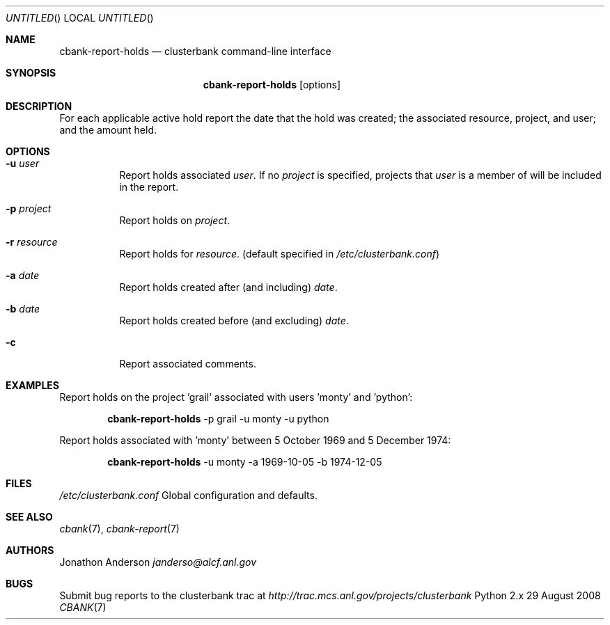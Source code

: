 .Dd 29 August 2008
.Os Python 2.x
.Dt CBANK 7 USD
.Sh NAME
.Nm cbank-report-holds
.Nd clusterbank command-line interface
.Sh SYNOPSIS
.Nm
.Op options
.Sh DESCRIPTION
For each applicable active hold report the date that the hold was created; the associated resource, project, and user; and the amount held.
.Sh OPTIONS
.Bl -tag
.It Fl u Ar user
Report holds associated
.Ar user .
If no
.Ar project
is specified, projects that
.Ar user
is a member of will be included in the report.
.It Fl p Ar project
Report holds on
.Ar project .
.It Fl r Ar resource
Report holds for
.Ar resource .
(default specified in
.Pa /etc/clusterbank.conf )
.It Fl a Ar date
Report holds created after (and including)
.Ar date .
.It Fl b Ar date
Report holds created before (and excluding)
.Ar date .
.It Fl c
Report associated comments.
.El
.Sh EXAMPLES
Report holds on the project 'grail' associated with users 'monty' and 'python':
.Bd -filled -offset indent
.Nm
-p grail -u monty -u python
.Ed
.Pp
Report holds associated with 'monty' between 5 October 1969 and 5 December 1974:
.Bd -filled -offset indent
.Nm
-u monty -a 1969-10-05 -b 1974-12-05
.Ed
.Sh FILES
.Bl -item
.It
.Pa /etc/clusterbank.conf
Global configuration and defaults.
.El
.Sh SEE ALSO
.Xr cbank 7 ,
.Xr cbank-report 7
.Sh AUTHORS
.An Jonathon Anderson
.Ad janderso@alcf.anl.gov
.Sh BUGS
Submit bug reports to the clusterbank trac at
.Ad http://trac.mcs.anl.gov/projects/clusterbank
